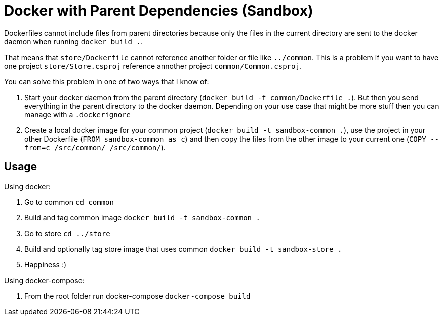= Docker with Parent Dependencies (Sandbox)

Dockerfiles cannot include files from parent directories because only the files in the current directory are sent to the docker daemon when running `docker build .`.

That means that `store/Dockerfile` cannot reference another folder or file like `../common`. 
This is a problem if you want to have one project `store/Store.csproj` reference annother project `common/Common.csproj`.

You can solve this problem in one of two ways that I know of:

. Start your docker daemon from the parent directory (`docker build -f common/Dockerfile .`). But then you send everything in the parent directory to the docker daemon. Depending on your use case that might be more stuff then you can manage with a `.dockerignore`
. Create a local docker image for your common project (`docker build -t sandbox-common .`), use the project in your other Dockerfile (`FROM sandbox-common as c`) and then copy the files from the other image to your current one (`COPY --from=c /src/common/ /src/common/`).

== Usage

Using docker:

. Go to common `cd common`
. Build and tag common image `docker build -t sandbox-common .`
. Go to store `cd ../store`
. Build and optionally tag store image that uses common `docker build -t sandbox-store .`
. Happiness :)

Using docker-compose:

. From the root folder run docker-compose `docker-compose build`